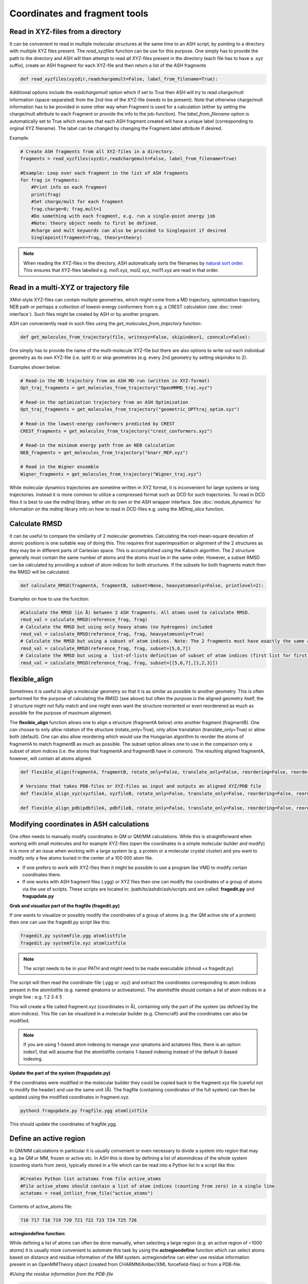 Coordinates and fragment tools
======================================

############################################
Read in XYZ-files from a directory
############################################

It can be convenient to read in multiple molecular structures at the same time to an ASH script, by pointing to a directory 
with multiple XYZ files present.
The *read_xyzfiles* function can be use for this purpose. One simply has to provide the path to the directory and ASH will then 
attempt to read all XYZ-files present in the directory (each file has to have a .xyz suffix), 
create an ASH fragment for each XYZ-file and then return a list of the ASH fragments

.. code-block:: python

    def read_xyzfiles(xyzdir,readchargemult=False, label_from_filename=True):

Additional options include the *readchargemult* option which if set to True then ASH will try to read charge/mult information (space-separated) from the 2nd-line of the XYZ-file (needs to be present).
Note that otherwise charge/mult information has to be provided in some other way when Fragment is used for a calculation (either by setting the charge/mult attribute to each Fragment or provide the info to the job-function).
The *label_from_filename* option is automatically set to True which ensures that each ASH fragment created will have a unique label (corresponding to orginal XYZ filename).
The label can be changed by changing the Fragment.label attribute if desired.

Example:

.. code-block:: python

    # Create ASH fragments from all XYZ-files in a directory.
    fragments = read_xyzfiles(xyzdir,readchargemult=False, label_from_filename=True)

    #Example: Loop over each fragment in the list of ASH fragments
    for frag in fragments:
        #Print info on each fragment
        print(frag)
        #Set charge/mult for each fragment 
        frag.charge=0; frag.mult=1
        #Do something with each fragment, e.g. run a single-point energy job
        #Note: theory object needs to first be defined.
        #charge and mult keywords can also be provided to Singlepoint if desired
        Singlepoint(fragment=frag, theory=theory)

.. note:: When reading the XYZ-files in the directory, ASH automatically sorts the filenames by `natural sort order <https://en.wikipedia.org/wiki/Natural_sort_order>`_. This ensures that XYZ-files labelled e.g. mol1.xyz, mol2.xyz, mol11.xyz are read in that order.


############################################
Read in a multi-XYZ or trajectory file
############################################

XMol-style XYZ-files can contain multiple geometries, which might come from a MD trajectory, optimization trajectory, NEB path or perhaps a collection
of lowest-energy conformers from e.g. a CREST calculation (see :doc:`crest-interface`). 
Such files might be created by ASH or by another program.

ASH can conveniently read-in such files using the *get_molecules_from_trajectory* function:

.. code-block:: python

    def get_molecules_from_trajectory(file, writexyz=False, skipindex=1, conncalc=False):

One simply has to provide the name of the multi-molecule XYZ-file but there are also options to write out each 
individual geometry as its own XYZ-file (i.e. split it) or skip geometries (e.g. every 2nd geometry by setting skipindex to 2).

Examples shown below:

.. code-block:: python

    # Read-in the MD trajectory from an ASH MD run (written in XYZ-format)
    Opt_traj_fragments = get_molecules_from_trajectory("OpenMMMD_traj.xyz")

    # Read-in the optimization trajectory from an ASH Optimization
    Opt_traj_fragments = get_molecules_from_trajectory("geometric_OPTtraj_optim.xyz")

    # Read-in the lowest-energy conformers predicted by CREST
    CREST_fragments = get_molecules_from_trajectory("crest_conformers.xyz")

    # Read-in the minimum energy path from an NEB calculation 
    NEB_fragments = get_molecules_from_trajectory("knarr_MEP.xyz")

    # Read in the Wigner ensemble 
    Wigner_fragments = get_molecules_from_trajectory("Wigner_traj.xyz")


While molecular dynamics trajectories are sometime written in XYZ format, it is inconvenient for large systems or long trajectories.
Instead it is more common to utilize a compressed format such as DCD for such trajectories.
To read in DCD files it is best to use the *mdtraj* library, either on its own or the ASH wrapper interface.
See :doc:`module_dynamics` for information on the *mdtraj* library info on how to read in DCD-files e.g. using the *MDtraj_slice* function.


############################################
Calculate RMSD
############################################

It can be useful to compare the similarity of 2 molecular geometries. Calculating the root-mean-square deviation of atomic positions is one suitable way of doing this.
This requires first superimposition or alignment of the 2 structures as they may be in different parts of Cartesian space. This is accomplished using the Kabsch algorithm.
The 2 structure generally must contain the same number of atoms and the atoms must be in the same order. However, a subset RMSD can be calculated by providing a subset of atom indices for both structures.
If the subsets for both fragments match then the RMSD will be calculated.

.. code-block:: python

    def calculate_RMSD(fragmentA, fragmentB, subset=None, heavyatomsonly=False, printlevel=2):


Examples on how to use the function:

.. code-block:: python

    #Calculate the RMSD (in Å) between 2 ASH fragments. All atoms used to calculate RMSD.
    rmsd_val = calculate_RMSD(reference_frag, frag)
    # Calculate the RMSD but using only heavy atoms (no hydrogens) included
    rmsd_val = calculate_RMSD(reference_frag, frag, heavyatomsonly=True)
    # Calculate the RMSD but using a subset of atom indices. Note: The 2 fragments must have exactly the same atom-order
    rmsd_val = calculate_RMSD(reference_frag, frag, subset=[5,6,7])
    # Calculate the RMSD but using a  list-of-lists definition of subset of atom indices (first list for first fragment etc.)
    rmsd_val = calculate_RMSD(reference_frag, frag, subset=[[5,6,7],[1,2,3]])

############################################
flexible_align
############################################

Sometimes it is useful to align a molecular geometry so that it is as similar as possible to another geometry. This is often performed for the purpose of calculating the RMSD (see above) but often
the purpose is the aligned geometry itself, the 2 structure might not fully match and one might even want the structure reoriented or even reorderered as much as possible for the purpose of maximum alignment.

The **flexible_align** function allows one to align a structure (fragmentA below) onto another fragment (fragmentB). One can choose to only allow rotation of the structure (rotate_only=True), 
only allow translation (translate_only=True) or allow both (default). One can also allow reordering which would use the Hungarian algorithm to reorder the atoms of fragmentA to match fragmentB as much as possible.
The subset option allows one to use in the comparison only a subset of atom indices (i.e. the atoms that fragmentA and fragmentB have in common). The resulting aligned fragmentA, however, will contain all atoms aligned.

.. code-block:: python

    def flexible_align(fragmentA, fragmentB, rotate_only=False, translate_only=False, reordering=False, reorder_method='brute', subset=None):

    # Versions that takes PDB-files or XYZ-files as input and outputs an aligned XYZ/PDB file
    def flexible_align_xyz(xyzfileA, xyzfileB, rotate_only=False, translate_only=False, reordering=False, reorder_method='brute', subset=None):

    def flexible_align_pdb(pdbfileA, pdbfileB, rotate_only=False, translate_only=False, reordering=False, reorder_method='brute', subset=None):


############################################
Modifying coordinates in ASH calculations
############################################

One often needs to manually modify coordinates in QM or QM/MM calculations. While this is straightforward when working
with small molecules and for example XYZ-files (open the coordinates in a simple molecular builder and modify) it is more
of an issue when working with a large system (e.g. a protein or a molecular crystal cluster) and you want to modify only a few atoms buried in the center of a 100 000 atom file.

- If one prefers to work with XYZ-files then it might be possible to use a program like VMD to modify certain coordinates there.

- If one works with ASH fragment files (.ygg) or XYZ files then one can modify the coordinates of a group of atoms via the use of scripts. These scripts are located in: /path/to/ashdir/ash/scripts and are called: **fragedit.py**  and **fragupdate.py**

**Grab and visualize part of the fragfile (fragedit.py)**

If one wants to visualize or possibly modify the coordinates of a group of atoms (e.g. the QM active site of a protein) then one can use the fragedit.py script like this:

.. code-block:: shell

    fragedit.py systemfile.ygg atomlistfile
    fragedit.py systemfile.xyz atomlistfile


.. note:: The script needs to be in your PATH and might need to be made executable (chmod +x fragedit.py)

The script will then read the coordinate-file (.ygg or .xyz) and extract the coordinates corresponding to atom indices present
in the atomlistfile (e.g. named qmatoms or activeatoms). The atomlistfile should contain a list of atom indices in a single line : e.g. 1 2 3 4 5

This will create a file called fragment.xyz (coordinates in Å), containing only the part of the system (as defined by the atom indices).
This file can be visualized in a molecular builder (e.g. Chemcraft) and the coordinates can also be modified.

.. note:: If you are using 1-based atom indexing to manage your qmatoms and actatoms files, there is an option: index1, that will assume that the atomlistfile contains 1-based indexing instead of the default 0-based indexing.


**Update the part of the system (fragupdate.py)**

If the coordinates were modified in the molecular builder they could be copied back to the fragment.xyz file (careful not to modify the header) and use the same
unit (Å). The fragfile (containing coordinates of the full system) can then be updated using the modified coordinates in fragment.xyz.

.. code-block:: shell

    python3 fragupdate.py fragfile.ygg atomlistfile

This should update the coordinates of fragfile.ygg.


######################################################
**Define an active region**
######################################################

In QM/MM calculations in particular it is usually convenient or even necessary to divide a system into region that may e.g. be QM or MM, frozen or active etc.
In ASH this is done by defining a list of atomindices of the whole system (counting starts from zero), typically stored in a file 
which can be read into a Python list in a script like this:

.. code-block:: python

    #Creates Python list actatoms from file active_atoms
    #File active_atoms should contain a list of atom indices (counting from zero) in a single line
    actatoms = read_intlist_from_file("active_atoms")

Contents of active_atoms file:

.. code-block:: text

    716 717 718 719 720 721 722 723 724 725 726


**actregiondefine function:**

While defining a list of atoms can often be done manually, when selecting a large region (e.g. an active region of ~1000 atoms) it is usually more convenient
to automate this task by using the **actregiondefine** function which can select atoms based on distance and residue information of the MM system. 
actregiondefine can either use residue information present in an OpenMMTheory object (created from CHARMM/Amber/XML forcefield-files)
or from a PDB-file.


*#Using the residue information from the PDB-file*

.. code-block:: python

    from ash import *

    #Defining fragment containing coordinates (can be read from XYZ-file, ASH fragment, PDB-file)
    pdbfile="final_MDfrag_laststep_imaged.pdb"
    fragment=Fragment(pdbfile=pdbfile)

    #Defining active region as within X Å from originatom 755 (Fe)
    actregiondefine(pdbfile=pdbfile, fragment=fragment, radius=12, originatom=755)


*#Using the residue information the OpenMMTheory object (there are cases where this fails)*

.. code-block:: python

    from ash import *

    #Defining fragment containing coordinates (can be read from XYZ-file, ASH fragment, PDB-file)
    lastpdbfile="final_MDfrag_laststep_imaged.pdb"
    fragment=Fragment(pdbfile=lastpdbfile)

    #Creating new OpenMM object from OpenMM XML files (built-in CHARMM36 and a user-defined one)
    omm = OpenMMTheory(xmlfiles=["charmm36.xml", "charmm36/water.xml", "./specialresidue.xml"], pdbfile=lastpdbfile, periodic=True,
                platform='CPU',  autoconstraints=None, rigidwater=False)


    #Defining active region as within X Å from originatom 755 (Fe)
    actregiondefine(mmtheory=omm, fragment=fragment, radius=12, originatom=755)

The script will create the following output:

.. code-block:: text

                      ###########################
                      #                         #
                    #     ActregionDefine     #
                      #                         #
                      ###########################


    Radius: 12
    Origin atom: 755 (Fe)
    Will find all atoms within 12 Å from atom: 755 (Fe)
    Will select all whole residues within region and export list
    Wrote list to file: active_atoms
    Active region size: 908
    Active-region indices written to file: active_atoms
    The active_atoms list  can be read-into Python script like this:	 actatoms = read_intlist_from_file("active_atoms")
    Wrote Active region XYZfile: ActiveRegion.xyz  (inspect with visualization program)


This active_atoms file just contains a list of atom indices indicating which atoms should be active (all others are frozen).
The file can be manually modified if required. The ActiveRegion.xyz file should be visualized to make sure that the active-region looks reasonable.

.. warning:: There are cases where an MM system might be set up in such a way that a residue definition can apply to multiple molecules/fragments in space.
    The actregiondefine function may not handle all such cases.

**VMD alternative**

An alternative to the actregiondefine function is to do the visualization in VMD which allows you to both 
visually create a suitable active-region and get a list of atom indices (VMD also counts from zero) that can be copy-pasted into ASH.

In the VMD-GUI you can creating a new representation in "Graphical representations" 
and test out different atom-selections using VMD-code such as:

.. code-block:: tcl
    
    same residue as within 11 of index 33138

Once you are happy with the selection you can get a list of atom indices by copy pasting a variant of the following code
into the VMD shell:

.. code-block:: tcl

    #VMD code to define active-region based on whole residues positioned X Å from a certain atom
    #Here all whole residues within 11 Å of atom 33138 are selected
    set mol [molinfo top] 
    set sel [atomselect $mol {same residue as within 11 of index 33138}]
    set num_sel [$sel num] 
    puts "Number of atoms in selection: $num_sel"
    puts $sel
    $sel list

The VMD shell will then output a list of atom indices that you can copy-paste into a file and read into ASH.



######################################################
**Adding/removing atoms of an MM system**
######################################################

If you need to add or remove atoms to your MM or QM/MM system this is a bit more involved than just modifying the coordinates. The reason is that both the coordinate and forcefield file needs to be updated and also: if you delete e.g. atom 4556 then all atom indices > 4556 change.
This requires updating of forcefield files, coordinate files as well as atom lists (qmatoms and active atoms) that reference atom indices of the system.

There are two options:

1. Go back to the original MM-system preparation and prepare a new MM model with the added/deleted atom(s). This is a safe option but inconvenient.

2. Modify the coordinate-file (XYZ-file, YGG-file, PDB-file), the forcefield file (e.g. PSF-file, topology file) and update atom-indices-files (e.g. active_atoms and qmatoms files).

    a. CHARMM files:
        The PSF-file has to be regenerated and the topology and parameter-files may also need modifications/additions.
        PSFgen is the best option for creating a new PSF-file.

        **Delete atoms (CHARMM)**

        Both the coordinate-deletion and PSF-file update can be performed with an ASH script like this:

        .. code-block:: python

            from ash import *

            #Path to dir containing PSFgen executable
            psfgendir="/home/bjornsson/QM-MM-Chemshell-scripts"

            #CHARMM Forcefield files
            topfile="top_all36_prot.rtf"
            psffile="newxplor.psf"

            #Reading coordinates into a fragment
            fragfile=Fragment(fragfile="Fragment-currentgeo.ygg")

            # Define qmatoms and actatoms lists
            qmatoms = read_intlist_from_file("qmatoms")
            actatoms = read_intlist_from_file("actatoms")

            #What atoms to delete
            deletionlist=[18840]

            #Delete atoms from system
            remove_atoms_from_system_CHARMM(atomindices=deletionlist, fragment=fragfile,psffile=psffile,topfile=topfile, 
                psfgendir=psfgendir, qmatoms=qmatoms, actatoms=actatoms)

        The script will delete the selected atoms (here 18840; note: ASH counts from zero) and create new fragmentfiles: 
        newfragment.xyz and newfragment.ygg
        and create the new PSF file named: newsystem_XPLOR.psf  . Also created is a PDB-file: new-system.pdb

        Remember that when you delete atoms from a system atom indices will have changed. 
        This means that you either have to update the qmatoms and actatoms list manually or do as in example above where the qmatoms and actatoms lists are provided to the remove_atoms_from_system_CHARMM function. These lists will then be updated.

    .. note:: If you are using 1-based atom indexing to manage your qmatoms and actatoms files, there is an option: offset_atom_indices=1, to remove_atoms_from_system_CHARMM  that will preserve the 1-based indexing.


    **Add atoms to system (CHARMM)**
            
    Both the coordinates and the PSF-file needs to be updated. 
    This can be performed with an ASH script like this:

    .. code-block:: python

        from ash import *

        #Path to dir containing PSFgen executable
        psfgendir="/home/bjornsson/QM-MM-Chemshell-scripts"

        #CHARMM Forcefield files
        topfile="top_all36_prot.rtf"
        psffile="newxplor.psf"

        #Reading coordinates into a fragment
        fragfile=Fragment(fragfile="Fragment-currentgeo.ygg")

        # Define qmatoms and actatoms lists
        qmatoms = read_intlist_from_file("qmatoms")
        actatoms = read_intlist_from_file("actatoms")

        #Defining the added coordinates as a string
        addition_string="""
        C        1.558526678      0.000000000     -0.800136464
        O        2.110366050     -0.126832008      0.222773815
        O        1.006687306      0.126832008     -1.823046743
        """
        #Name of resgroup to be added (this needs to be present in topfile!)
        resgroup='CO2'
        #Adding atoms
        add_atoms_to_system_CHARMM(fragment=fragfile, added_atoms_coordstring=addition_string, resgroup=resgroup, 
            psffile=psffile, topfile=topfile, psfgendir=psfgendir, qmatoms=qmatoms, actatoms=actatoms)

    The script will add the selected atom coordinates to the fragment (at the end) and create new fragmentfiles: 
    newfragment.xyz and newfragment.ygg
    and add the chosen resgroup to a PSF file named: newsystem_XPLOR.psf  . 
    Also created is a PDB-file: new-system.pdb

    Remember to add the new atom indices to QM-region and Active-Region definitions or provide the lists to the add_atoms_to_system_CHARMM function as above.

.. note:: If you are using 1-based atom indexing to manage your qmatoms and actatoms files, there is an option: offset_atom_indices=1, to add_atoms_to_system_CHARMM  that will preserve the 1-based indexing.


###########################
Working with PDB files
###########################

WARNING: PDB files are convenient for visualization purposes and for initial reading the initial set of coordinates but are
generally not a file format to be used (one problem is the limited number of significant digits used
for coordinates in the file).

----------------------
Reading in PDB file
----------------------

It is possible to read in coordinates from a PDB file to create an ASH fragment file.
This functionality is very basic, it will only read in the coordinates, not atom-types
or residue information. This option is thus only be used to provide convenient starting coordinates.

.. code-block:: python

    pdbfrag = Fragment(pdbfile="mol.pdb")

Note that OpenMMTheory objects (see :doc:`OpenMM-interface`) also have a pdbfile option, however, this 
option is primarily used for reading in topology information (residue information, atom types etc) and not for coordinates.

----------------------
Writing out PDB file
----------------------

ASH contains a few different options for writing out PDB-files which can be useful for visualization purposes etc.

**Fragment.write_pdbfile_openmm**: 

This writes out a PDB-file from an ASH fragment, using either topology and residue information that was read from original PDB-file.
If latter is not present (e.g. if an XYZ-file was read-in), a basic topology is automatically defined.
Routines from OpenMM library are used to read PDB-topology and write out the PDB-file.

.. code-block:: python
    
    #Initial fragment from a PDB-file
    frag = Fragment(pdbfile="initial.pdb")
    #Define theory
    theory = xTBTheory()
    #Geometry optimization, results in updated optimized coordinates in frag object
    Optimizer(theory=theory, fragment=frag)
    #Writing out PDB-file with optimized coordinates. Topology and residue information is reused (from initial.pdb)
    #Note: if a PDB-file was not used to create the fragment, basic topology and residue information will be guessed
    frag.write_pdbfile_openmm(filename="optimized.pdb")


**OpenMMTheory.write_pdbfile**: This is a method inside the OpenMMTheory object that writes out a PDB-file based on coordinates, residue and atom information present in the OpenMMTheory object.
Requires an OpenMMTheory object.

.. code-block:: python

    #omm is a predefined OpenMMTheory object
    omm.write_pdbfile(outputname="ASHfragment")

.. warning:: Make sure the OpenMMTheory object contains the desired coordinates.

**write_pdbfile_openMM**: 

Standalone function writing a PDB-file based on input OpenMM topology, positions and optionally connectivity information.
Uses OpenMM-library PDB-writing routines (usually pretty robust).

.. code-block:: python

    def write_pdbfile_openMM(topology, positions, filename, connectivity_dict=None):


**write_pdbfile**: 

This is a standalone flexible function that writes out a PDB-file based on an ASH fragment and other optional data.

.. code-block:: python

    def write_pdbfile(fragment,outputname="ASHfragment", openmmobject=None, atomnames=None,
                    resnames=None,residlabels=None,segmentlabels=None):


An ASH fragment file needs to always be provided.

.. code-block:: python

    #Example 1 (no residue information provided)
    #All residues will be labelled 'DUM' and segments 'SEG', element information should be correct.
    write_pdbfile(frag)
    #Example 2 (residue information provided manually, via information from OpenMMTheory object)
    openmmobject = OpenMMTheory(psffile=psffile, CHARMMfiles=True, charmmtopfile=topfile,charmmprmfile=parfile,
                    printlevel=1, platform='CPU' )
    write_pdbfile(frag, outputname="manual", atomnames=openmmobject.atomnames, resnames=openmmobject.resnames,
        residlabels=openmmobject.resids,segmentlabels=openmmobject.segmentnames)
    #Example 3: usually best way. Information taken from OpenMMTheoryobject
    #Note: the atomnames column differs from conventional CHARMM usage. Instead OpenMM atomnames are used. Should not matter too much.
    write_pdbfile(frag, outputname="simple",openmmobject=openmmobject)


.. warning:: While this function is flexible it does not always write out PDB-file that is compatible with all visualization programs. 




